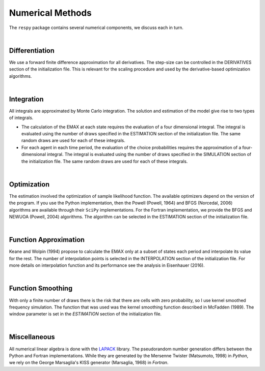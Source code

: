 .. _implementation:

Numerical Methods
-----------------

The ``respy`` package contains several numerical components, we discuss each in turn.

|

Differentiation
"""""""""""""""

We use a forward finite difference approximation for all derivatives. The step-size can be controlled in the DERIVATIVES section of the initialization file. This is relevant for the scaling procedure and used by the derivative-based optimization algorithms.

|

Integration
"""""""""""

All integrals are approximated by Monte Carlo integration. The solution and estimation of the model give rise to two types of integrals.

* The calculation of the EMAX at each state requires the evaluation of a four dimensional integral. The integral is evaluated using the number of draws specified in the ESTIMATION section of the initialization file. The same random draws are used for each of these integrals.

* For each agent in each time period, the evaluation of the choice probabilities requires the approximation of a four-dimensional integral. The integral is evaluated using the number of draws specified in the SIMULATION section of the initialization file. The same random draws are used for each of these integrals.

|

Optimization
""""""""""""

The estimation involved the optimization of sample likelihood function. The available optimizers depend on the version of the program. If you use the Python implementation, then the Powell (Powell, 1964) and BFGS (Norcedal, 2006) algorithms are available through their ``SciPy`` implementations. For the Fortran  implementation, we provide the BFGS and NEWUOA (Powell, 2004) algorithms. The algorithm can be selected in the ESTIMATION section of the initialization file.

|

Function Approximation
""""""""""""""""""""""
Keane and Wolpin (1994) propose to calculate the EMAX only at a subset of states each period and interpolate its value for the rest. The number of interpolation points is selected in the INTERPOLATION section of the initialization file. For more details on interpolation function and its performance see the analysis in Eisenhauer (2016).

|

Function Smoothing
""""""""""""""""""

With only a finite number of draws there is the risk that there are cells with zero probability, so I use kernel smoothed frequency simulation. The function that was used was the kernel smoothing function described in McFadden (1989). The window parameter is set in the *ESTIMATION* section of the initialization file.

|

Miscellaneous
"""""""""""""

All numerical linear algebra is done with the `LAPACK <http://www.netlib.org/lapack>`_ library. The pseudorandom number generation differs between the Python and Fortran implementations. While they are generated by the Mersenne Twister (Matsumoto, 1998) in *Python*, we rely on the George Marsaglia's KISS generator (Marsaglia, 1968) in *Fortran*.
